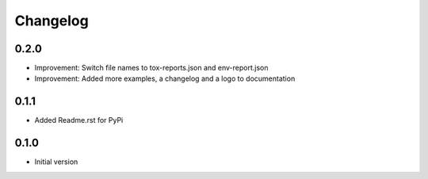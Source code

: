 Changelog
=========

0.2.0
-----

* Improvement: Switch file names to tox-reports.json and env-report.json
* Improvement: Added more examples, a changelog and a logo to documentation

0.1.1
-----

* Added Readme.rst for PyPi


0.1.0
-----

* Initial version